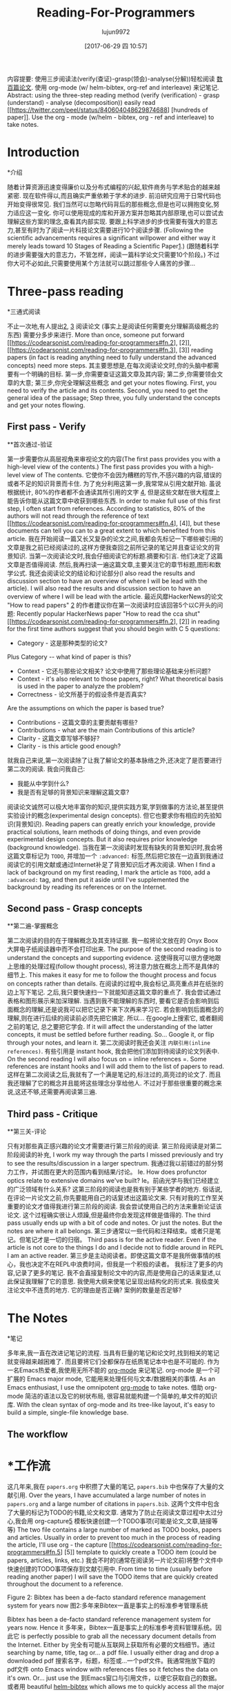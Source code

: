 #+TITLE: Reading-For-Programmers
#+URL: https://codearsonist.com/reading-for-programmers
#+AUTHOR: lujun9972
#+TAGS: raw
#+DATE: [2017-06-29 四 10:57]
#+LANGUAGE:  zh-CN
#+OPTIONS:  H:6 num:nil toc:t n:nil ::t |:t ^:nil -:nil f:t *:t <:nil


内容提要: 使用三步阅读法(verify(查证)-grasp(领会)-analyse(分解))轻松阅读 [[https://twitter.com/peel/status/840604048629874688][数百篇论文]]. 使用 org-mode (w/ helm-bibtex, org-ref and interleave) 来记笔记.
Abstract: using the three-step reading method (verify (verification) - grasp (understand) - analyse (decomposition)) easily read [[https://twitter.com/peel/status/840604048629874688] [hundreds of paper]]. Use the org - mode (w/helm - bibtex, org - ref and interleave) to take notes.

* Introduction
*介绍

随着计算资源迅速变得廉价以及分布式编程的兴起,软件商务与学术贴合的越来越紧密.
现在软件得以,而且确实严重依赖于学术的进步.
前沿研究应用于日常代码也开始变得很常见. 我们当然可以忽略代码背后的那些概念,但是也可以拥抱变化,努力适应这一变化.
你可以使用现成的库和开源方案并忽略其内部原理,也可以尝试去理解这些方案的理念,查看其内部实现.
要跟上科学进步的步伐需要有强大的意志力,甚至有时为了阅读一片科技论文需要进行10个阅读步骤.
(Following the scientific advancements requires a significant willpower and either way it merely leads toward 10 Stages of Reading a Scientific Paper[[https://codearsonist.com/reading-for-programmers#fn.1][1]].)
(跟随着科学的进步需要强大的意志力，不管怎样，阅读一篇科学论文只需要10个阶段。)
不过你大可不必如此,只需要使用某个方法就可以跳过那些令人痛苦的步骤...

[[https://codearsonist.com/img/rfp-abstract.png]]
[[https://codearsonist.com/img/rfp-abstract.png]]

* Three-pass reading
*三通式阅读

不止一次地,有人提出[[https://codearsonist.com/reading-for-programmers#fn.2][2]], [[https://codearsonist.com/reading-for-programmers#fn.3][3]] 阅读论文 (事实上是阅读任何需要充分理解高级概念的东西) 需要分多步来进行.
More than once, someone put forward [[https://codearsonist.com/reading-for-programmers#fn.2], [2]], [[https://codearsonist.com/reading-for-programmers#fn.3], [3]] reading papers (in fact is reading anything need to fully understand the advanced concepts) need more steps.
其主要思想是,在每次阅读论文时,你的头脑中都需要有一个明确的目标.
第一步,你需要查证这篇文章及其内容; 第二步,你需要领会文章的大意; 第三步,你完全理解这些概念 and get your notes flowing.
First, you need to verify the article and its contents. Second, you need to get the general idea of the passage; Step three, you fully understand the concepts and get your notes flowing.

** First pass - Verify
**首次通过-验证

第一步需要你从高层视角来审视论文的内容(The first pass provides you with a high-level view of the contents.)
The first pass provides you with a high-level view of The contents.
它使你不会因为糟糕的写作,不感兴趣的内容,错误的或者不足的知识背景而卡住.
为了充分利用这第一步,我常常从引用文献开始. 虽说根据统计, 80%的作者都不会通读其所引用的文字 [[https://codearsonist.com/reading-for-programmers#fn.4][4]], 但是这些文献在很大程度上能告诉你能从这篇文章中收获到哪些东西.
In order to make full use of this first step, I often start from references. According to statistics, 80% of the authors will not read through the reference of text [[https://codearsonist.com/reading-for-programmers#fn.4], [4]], but these documents can tell you can to a great extent to which benefited from this article.
我在开始阅读一篇又长又复杂的论文之间,我都会先标记一下哪些被引用的文章是我之前已经阅读过的,这样方便我查回之前所记录的笔记并且查证论文的背景知识.
当第一次阅读论文时,我会仔细阅读它的标题.摘要和引言. 他们决定了这篇文章是否值得阅读.
然后,我再扫读一遍这篇文章,主要关注它的章节标题,图形和数学公式.
我还会阅读论文的结论和讨论部分(I also read the results and discussion section to have an overview of where I will be lead with the article).
I will also read the results and discussion section to have an overview of where I will be lead with the article.
最近风靡HackerNews的论文 "How to read papers" [[https://codearsonist.com/reading-for-programmers#fn.2][2]]  的作者建议你在第一次阅读时应该回答5个以C开头的问题:
Recently popular HackerNews paper "How to read the cca shut" [[https://codearsonist.com/reading-for-programmers#fn.2], [2]] in reading for the first time authors suggest that you should begin with C 5 questions:

+ Category - 这是那种类型的论文?
Plus Category -- what kind of paper is this?
+ Context - 它还与那些论文相关? 论文中使用了那些理论基础来分析问题?
+ Context - it's also relevant to those papers, right? What theoretical basis is used in the paper to analyze the problem?
+ Correctness - 论文所基于的假设条件是否真实?
Are the assumptions on which the paper is based true?
+ Contributions - 这篇文章的主要贡献有哪些?
+ Contributions - what are the main Contributions of this article?
+ Clarity - 这篇文章写够不够好?
+ Clarity - is this article good enough?

就我自己来说,第一次阅读除了让我了解论文的基本脉络之外,还决定了是否要进行第二次的阅读. 我会问我自己:

+ 我能从中学到什么?
+ 我是否有足够的背景知识来理解这篇文章?

阅读论文诚然可以极大地丰富你的知识,提供实践方案,学到做事的方法论,甚至提供实验设计的概念(experimental design concepts). 但它也要求你有相应的先验知识(背景知识).
Reading papers can greatly enrich your knowledge, provide practical solutions, learn methods of doing things, and even provide experimental design concepts. But it also requires prior knowledge (background knowledge).
当我在第一次阅读时发现有缺失的背景知识时,我会将这篇文章标记为 =TODO=, 并增加一个 =:advanced:= 标签,然后把它放在一边直到我通过阅读它的引用文献或通过Internet补足了背景知识后才再次阅读.
When I find a lack of background on my first reading, I mark the article as =TODO=, add a =:advanced:= tag, and then put it aside until I've supplemented the background by reading its references or on the Internet.

** Second pass - Grasp concepts
**第二遍-掌握概念

第二次阅读的目的在于理解概念及其支持证据. 我一般将论文放在的 Onyx Boox 大屏电子纸阅读器中而不会打印出来.
The purpose of the second reading is to understand the concepts and supporting evidence.
这使得我可以很方便地跟上思维的处理过程(follow thought process), 将注意力放在概念上而不是具体的细节上.
This makes it easy for me to follow the thought process and focus on concepts rather than details.
在阅读的过程中,我会标记,高亮重点并在纸张的边上写下笔记. 之后,我只要快速扫一下就能知道这篇文章的重点了.
我会尝试通过表格和图形展示来加深理解.
当遇到我不能理解的东西时, 要看它是否会影响到后面概念的理解,还是说我可以把它记录下来下次再来学习它.
若会影响到后面概念的理解,则在进行后续的阅读前必须先把它搞定. 所以… 在google上搜索它, 或者翻阅之前的笔记, 总之要把它学会.
If it will affect the understanding of the latter concepts, it must be settled before further reading. So... Google it, or flip through your notes, and learn it.
第二次阅读时我还会关注 =内联引用(inline references)=. 有些引用是 instant hook, 我会把他们添加到待阅读的论文列表中.
On the second reading I will also focus on = inline references =. Some references are instant hooks and I will add them to the list of papers to read.
这样在第二次阅读之后,我就有了一个满是笔记的,标注过的,高亮过的论文了. 而且我还理解了它的概念并且能将这些理念分享给他人.
不过对于那些很重要的概念来说,这还不够,还需要再阅读第三遍.

** Third pass - Critique
**第三关-评论

只有对那些真正感兴趣的论文才需要进行第三阶段的阅读. 第三阶段阅读是对第二阶段阅读的补充,
I work my way through the parts I missed previously and try to see the results/discussion in a larger spectrum.
我通过我以前错过的部分努力工作，并试图在更大的范围内看到结果/讨论。
Ie. How does profunctor optics relate to extensive domains we've built?
Ie。前函光学与我们已经建立的广泛领域有什么关系?
这第三阶段的阅读也是我有别于某些学者的地方. 俗话说,在评论一片论文之前,你先要能用自己的话复述出这篇论文来.
只有对我的工作至关重要的论文才值得我进行第三阶段的阅读. 我会尝试使用自己的方法来重新论证该论文. 这个过程确实很让人烦躁,但是最终你会发现这样做是值得的.
The third pass usually ends up with a bit of code and notes. Or just the notes. But the notes are where it all belongs.
第三步通常以一些代码和注释结束。或者只是笔记。但笔记才是一切的归宿。
Third pass is for the active reader. Even if the article is not core to the things I do and I decide not to fiddle around in REPL I am an active reader.
第三步是主动阅读者。即使这篇文章不是我所做事情的核心，我也决定不在REPL中浪费时间，但我是一个积极的读者。
我标注了更多的内容,记录了更多的笔记. 我不会直接复制论文中的内容,而是使用自己的话来复述,以此保证我理解了它的意思.
我使用大纲来使笔记呈现出结构化的形式来. 我极度关注论文中不连贯的地方. 它的理由是否正确? 案例的数量是否足够?

* The Notes
*笔记

多年来,我一直在改进记笔记的流程. 当具有巨量的笔记和论文时,找到相关的笔记就变得越来越困难了. 而且要将它们全都保存在纸质笔记本中也是不可能的.
作为一名Emacs热爱者,我使用无所不能的 [[http://orgmode.org][org-mode]] 来记笔记. org-mode 是一个可扩展的 Emacs major mode, 它能用来处理任何与文本/数据相关的事情.
As an Emacs enthusiast, I use the omnipotent [[http://orgmode.org][org-mode]] to take notes.
借助 org-mode 简洁的语法以及它的树状布局, 很容易就能构建一个简单的,单文件的知识库.
With the clean syntax of org-mode and its tree-like layout, it's easy to build a simple, single-file knowledge base.
** The workflow
* *工作流

这几年来,我在 =papers.org= 中积攒了大量的笔记,  =papers.bib= 中也保存了大量的文献引用.
Over the years, I have accumulated a large number of notes in =papers.org= and a large number of citations in =papers.bib=.
这两个文件中包含了大量的标记为TODO的书籍,论文和文章. 通常为了防止在阅读文章过程中太过分心,我会用 org-capture[[https://codearsonist.com/reading-for-programmers#fn.5][5]] 模板快速创建一个TODO事项(可能是论文,文章,链接等等)
The two file contains a large number of marked as TODO books, papers and articles. Usually in order to prevent too much in the process of reading the article, I'll use org - the capture [[https://codearsonist.com/reading-for-programmers#fn.5] [5]] template to quickly create a TODO item (could be papers, articles, links, etc.)
我会不时的(通常在阅读另一片论文前)将整个文件中快速创建的TODO事项保存到文献引用中.
From time to time (usually before reading another paper) I will save the TODO items that are quickly created throughout the document to a reference.

[[https://codearsonist.com/img/rfp-bibtex.png]]
[[https://codearsonist.com/img/rfp-bibtex.png]]

Figure 2: Bibtex has been a de-facto standard reference management system for years now
图2:多年来Bibtex一直是事实上的标准参考管理系统

Bibtex has been a de-facto standard reference management system for years now. Hence it
多年来，Bibtex一直是事实上的标准参考资料管理系统。因此它
is perfectly possible to grab all the necessary document details from the Internet. Either by
完全有可能从互联网上获取所有必要的文档细节。通过
searching by name, title, tag or… a pdf file. I usually either drag and drop a downloaded pdf
搜索名字，标题，标签或…一个pdf文件。我通常拖放下载的pdf文件
onto Emacs window with references files so it fetches the data on it's own. Or… just use the
到Emacs窗口与引用文件，以便它获取自己的数据。或者用
beautiful [[https://github.com/tmalsburg/helm-bibtex][helm-bibtex]] which allows me to quickly access all the major scientific search
美丽的[[https://github.com/tmalsburg/helm-bibtex][helm-bibtex]]，这让我可以快速访问所有主要的科学搜索
engines from arxiv to google scholar.
从arxiv到谷歌scholar的引擎。

[[https://codearsonist.com/img/rfp-helm-bibtex.png]]
[[https://codearsonist.com/img/rfp-helm-bibtex.png]]

Figure 3: helm-bibtex allows quick access to references
图3:helm-bibtex允许快速访问引用

I also turn the capture TODO into a document TODO task in the papers.org itself. However to
在papers.org中，我还将捕获TODO转换为文档TODO任务。然而,
keep thing optimised, it gets done using the reference - enter [[https://github.com/jkitchin/org-ref][org-ref]]. A quick shortcut and
保持事情的优化，它完成使用的参考-进入[[https://github.com/jkitchin/org-ref][org-ref]]。一个快速的捷径和
the reference and TODO are now linked. My usual workflow for taking notes starts with the
引用和TODO现在链接了。我通常做笔记的工作流程是从
third pass which I usually do in Emacs' [[https://github.com/politza/pdf-tools][pdf-tools]] anyway. Running a REPL or a worksheet
我通常在Emacs的[[https://github.com/politza/pdf-tools][pdf-tools]]中进行第三次传递。运行REPL或工作表
side-by-side with a paper is invaluable. Same goes for taking notes. And guess what,
与论文并列是无价的。记笔记也是一样。你猜怎么着,
everything I have done so far enables me to use a single command to link notes to specific
到目前为止，我所做的一切都使我能够使用单个命令将注释链接到特定的
places in a pdf. Enabling interleave mode (M-x interleave, duh) on given subtree (with
在pdf中的位置。在给定的子树上启用交织模式(M-x交织，duh)
:INTERLEAVE_PDF: property set) allows that by simply attaching pdf location. And voila:
:INTERLEAVE_PDF:属性设置)允许简单地附加pdf位置。瞧:

[[https://codearsonist.com/img/rfp-interleave.png]]
[[https://codearsonist.com/img/rfp-interleave.png]]

Figure 4: iterleave allows linking notes to pdf parts
图4:iterleave允许将注释链接到pdf部分

With that at hand I'm able to effectively keep the notes neatly connected to source material.
有了它，我就能有效地把笔记整齐地与原始资料联系起来。
And between each other using org-mode subtree search and tags.
并在彼此之间使用组织模式的子树搜索和标签。

** The setup
* *的设置

配置十分简单,只需要安装一些包然后设置极少的一些配置项就行了. 我将我的dotfiles连同spacemancs的配置一同存储在github仓库中.
Configuration is simple, just install a few packages and set up a few configuration items. I store my dotfiles with spacemancs configuration in the github repository.
[[https://dotfiles.codearsonist.com][请随意取用-dotfiles.codearsonist.com]].
[[https://dotfiles.codearsonist.com] [please help yourself - dotfiles.codearsonist.com]].

*** pdf-tools
* * * pdf工具

你需要预选安装好这个包后才能让Emacs正确地现实pdf文件. 我直接使用的默认配置,没有做任何其他的更改.
You will need to pre-install this package to get Emacs to properly live PDF files. I used the default configuration directly without making any other changes.

*** org-ref
* * * org-ref

org-ref 也只要做很少的一些配置就行了,它这里的配置跟 =helm-bibtex= 配置要一致:
The org-ref also only has to do a little bit of configuration, which is the same as =helm-bibtex= configuration:

#+BEGIN_SRC emacs-lisp
# + BEGIN_SRC emacs lisp
(setq org-ref-notes-directory "$SOME"
(setq org-ref-notes-directory”一些“美元
org-ref-bibliography-notes "$SOME/index.org"
org-ref-bibliography-notes“一些美元/ index.org”
org-ref-default-bibliography '("$SOME/index.bib")
org-ref-default-bibliography”(“一些美元/ index.bib”)
org-ref-pdf-directory "$SOME/lib/")
org-ref-pdf-directory一些/ lib /美元)
#+END_SRC
# + END_SRC

*** helm-bibtex
* * * helm-bibtex

我觉得的应该从 =org-ref= 的配置中导出 =helm-bibtex= 的配置. 不过你也可以直接配置 =helm-bibtex=:
I think you should export the configuration =helm-bibtex= from the configuration =org-ref=, but you can also configure the configuration =helm-bibtex=:

#+BEGIN_SRC emacs-lisp
# + BEGIN_SRC emacs lisp
(setq helm-bibtex-bibliography "$SOME/index.bib" ;; where your references are stored
(setq helm-bibtex-bibliography " $ /索引。围涎”;;您的引用存储在哪里
helm-bibtex-library-path "$SOME/lib/" ;; where your pdfs etc are stored
helm-bibtex-library-path“一些/ lib /美元”;;你的pdf文件等存放在哪里
helm-bibtex-notes-path "$SOME/index.org" ;; where your notes are stored
helm-bibtex-notes-path“一些美元/ index.org”;;你的笔记放在哪里
bibtex-completion-bibliography "$SOME/index.bib" ;; writing completion
bibtex-completion-bibliography " $ /索引。围涎”;;编写完成
bibtex-completion-notes-path "$SOME/index.org"
bibtex-completion-notes-path“一些美元/ index.org”
)
#+END_SRC
# + END_SRC

*** interleave
* * *交错

没什么好配置的. 在 =papers.org= 的子树中设置好 =:INTERLEAVE_PDF:= 属性就行了 🎉️
null

* Picking the next paper
*选择下一张纸

As a side note. The Internet is full of papers. Hackernews, Twitter stream, Reddit produce
作为补充说明。互联网上到处都是文件。Hackernews, Twitter流，Reddit农产品
must read items quicker than we will ever be able to follow. From my personal experience
必须阅读项目比我们将能够跟上。就我个人经验而言
though the best source of papers are simply references from other papers. Each specialty
虽然最好的论文来源只是参考其他论文。每个专业
has its own paper 'canon'. Start with them and gradually work your way towards others
有自己的纸“佳能”。从他们开始，慢慢地向其他人靠近
either by following citations (CiteSeer, Google Scholar) or references directly. Keep in mind
可以通过引用(CiteSeer，谷歌Scholar)或直接引用。请记住
that citations number is a pretty good sanity check whenever a paper is getting
无论什么时候，引用数都是一个很好的完整性检查
recommended.
推荐。

* Summary
*总结

Armed with a method of reading scientific material I have read numerous deeply technical
以阅读科学材料的方法为武装，我已经阅读了大量深入的技术性材料
papers. Often beyond my usual knowledge level. The approach allows me for improving my
论文。经常超出我通常的知识水平。这种方法使我能够提高我的
reading skills (also see: [[https://codearsonist.com/reading-for-programmers#fn.6][6]]) with each paper I read. The more I read the better my
阅读技巧(参见:[[https://codearsonist.com/reading-for#fn.6[6]])。我读得越多越好
understanding is. I am able to share the knowledge by discussing it with other people. All
的理解是。我能够通过与他人讨论来分享知识。所有
the above is the basic workflow idea I have been working with and find it perfect for my
以上是我一直使用的基本工作流程思想，并发现它非常适合我的工作
needs. There is more to it including automated tag dependency graphing I have
的需求。还有更多，包括自动标签依赖绘图我有
implemented. But that is a separate (long) story…
实现的。但那是另一回事了……

Footnotes:
脚注:

[[https://codearsonist.com/reading-for-programmers#fnr.1][1]] Ruben, A. (2016). How to read a scientific paper. [[http://www.sciencemag.org/careers/2016/01/how-read-scientific-paper][Accessed at 07/06/17]]
[https://codearsonist.com/reading-for#fnr.1][1]]鲁本，A.(2016)。如何阅读科学论文。[[http://www.sciencemag.org/careers/2016/01/how-read-scientific-paper][访问07/06/17]]

[[https://codearsonist.com/reading-for-programmers#fnr.2][2]] Pain, E. (2016). How to (seriously) read a scientific paper. [[http://www.sciencemag.org/careers/2016/03/how-seriously-read-scientific-paper][Accessed at 07/06/17]]
[https://codearsonist.com/reading-for#fnr.2][2]] Pain, E.(2016)。如何(严肃地)阅读一篇科学论文。[[http://www.sciencemag.org/careers/2016/03/how-seriously-read-scientific-paper][访问07/06/17]]

[[https://codearsonist.com/reading-for-programmers#fnr.3][3]] Keshav, S. (2013). How to Read a Paper. [[http://www.albany.edu/spatial/WebsiteFiles/ResearchAdvices/how-to-read-a-paper.pdf][Accessed at 07/06/17]]
[https://codearsonist.com/reading-for#fnr.3][3]] Keshav, S.(2013)。如何阅读报纸。[[http://www.albany.edu/spatial/WebsiteFiles/ResearchAdvices/how-to-read-a-paper.pdf][访问07/06/17]]

[[https://codearsonist.com/reading-for-programmers#fnr.4][4]] Simkin, M.V. and Roychowdhury V.P. (2002). Read before you cite! [[https://arxiv.org/pdf/cond-mat/0212043.pdf][Accessed at 07/06/17]]
[https://codearsonist.com/reading-for#fnr.4][4]] Simkin, M.V.和Roychowdhury V.P.(2002)。在你引用之前阅读![[https://arxiv.org/pdf/cond-mat/0212043.pdf][访问07/06/17]]

[[https://codearsonist.com/reading-for-programmers#fnr.5][5]] A quick-access scrapnote-taking utility
[[https://codearsonist.com/reading-for#fnr.5][5]]一个快速访问的剪贴簿工具

[[https://codearsonist.com/reading-for-programmers#fnr.6][6]] Bayard, P. (2009). How to Talk About Books You Haven't Read. Bloomsbury USA
[https://codearsonist.com/reading-for#fnr.6][6]] Bayard, P.(2009)。如何谈论你没读过的书?布卢姆茨伯里派美国
